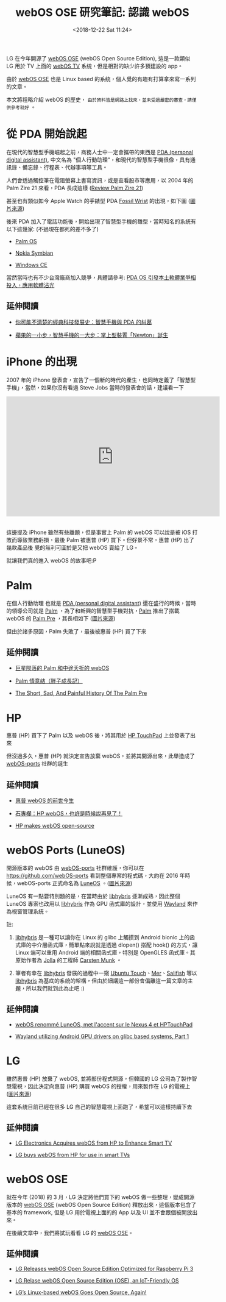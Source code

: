 #+TITLE: webOS OSE 研究筆記: 認識 webOS
#+OPTIONS: num:nil ^:nil
#+ABBRLINK: 6ea67721
#+DATE: <2018-12-22 Sat 11:24>
#+UPDATE: <2018-12-22 Sat 11:22>
#+TAGS: webos
#+LANGUAGE: zh-tw
#+CATEGORIES: webOS OSE 研究筆記

LG 在今年開源了 [[http://webosose.org][webOS OSE]] (webOS Open Source Edition), 這是一款類似 LG 用於 TV 上面的 [[http://webostv.developer.lge.com/][webOS TV]] 系統，但是相對的缺少許多預建設的 app。

由於 [[http://webosose.org][webOS OSE]] 也是 Linux based 的系統，個人覺的有趣有打算拿來寫一系列的文章。

本文將粗略介紹 webOS 的歷史， =由於資料皆是網路上找來，並未受過嚴密的審查，請僅供參考就好= 。

#+HTML: <!-- more -->

* 從 PDA 開始說起

在現代的智慧型手機崛起之前，商務人士中一定會攜帶的東西是 [[https://zh.wikipedia.org/wiki/%25E4%25B8%25AA%25E4%25BA%25BA%25E6%2595%25B0%25E7%25A0%2581%25E5%258A%25A9%25E7%2590%2586][PDA (personal digital assistant)]], 中文名為 "個人行動助理"，和現代的智慧型手機很像，具有通訊錄、備忘錄、行程表、代辦事項等工具。

人們會透過觸控筆在電阻螢幕上書寫資訊，或是查看股市等應用，以 2004 年的 Palm Zire 21 來看，PDA 長成這樣 ([[http://www.mobile-review.com/print.php?filename=/pda/review/palm-zire-21-en.shtml][Review Palm Zire 21]])

[[file:webOS-OSE-研究筆記:認識-webOS/Screenshot_20180616_211240.png]]

甚至也有類似如今 Apple Watch 的手錶型 PDA [[https://en.wikipedia.org/wiki/Fossil_Wrist_PDA][Fossil Wrist]] 的出現，如下圖 ([[https://en.wikipedia.org/wiki/Fossil_Wrist_PDA][圖片來源]])

[[file:webOS-OSE-研究筆記:認識-webOS/440px-Fossil_Wrist_PDA_on_wrist.JPG]]

後來 PDA 加入了電話功能後，開始出現了智慧型手機的雛型，當時知名的系統有以下這幾家: (不過現在都死的差不多了)

- [[https://zh.wikipedia.org/wiki/Palm_OS][Palm OS]]

- [[https://zh.wikipedia.org/wiki/Palm_OS][Nokia Symbian]]

- [[https://zh.wikipedia.org/wiki/Windows_Embedded_Compact][Windows CE]]

當然當時也有不少台灣廠商加入競爭，具體請參考: [[https://www.ithome.com.tw/node/1598][PDA OS 引發本土軟體業爭相投入，應用軟體沾光]]

** 延伸閱讀

- [[http://technews.tw/2018/06/04/history-of-smart-phone-and-pda/][你可能不清楚的經典科技發展史：智慧手機與 PDA 的糾葛]]

- [[https://panx.asia/archives/53643][蘋果的一小步，智慧手機的一大步：掌上型裝置「Newton」誕生]]

* iPhone 的出現

2007 年的 iPhone 發表會，宣告了一個新的時代的產生，也同時定義了「智慧型手機」，當然，如果你沒有看過 Steve Jobs 當時的發表會的話，建議看一下

#+BEGIN_EXPORT html
<iframe width="560" height="315" src="https://www.youtube.com/embed/9hUIxyE2Ns8" frameborder="0" allow="autoplay; encrypted-media" allowfullscreen></iframe>
#+END_EXPORT

#+HTML: <br> <br>

這邊提及 iPhone 雖然有些離題，但是事實上 Palm 的 webOS 可以說是被 iOS 打敗而導致業務虧損，最後 Palm 被惠普 (HP) 買下。但好景不常，惠普 (HP) 出了幾款產品後 覺的無利可圖於是又把 webOS 賣給了 LG。

就讓我們真的進入 webOS 的故事吧:P

* Palm

在個人行動助理 也就是 [[https://zh.wikipedia.org/wiki/%25E4%25B8%25AA%25E4%25BA%25BA%25E6%2595%25B0%25E7%25A0%2581%25E5%258A%25A9%25E7%2590%2586][PDA (personal digital assistant)]] 還在盛行的時候，當時的領導公司就是 [[https://en.wikipedia.org/wiki/Palm_(PDA)][Palm]] ，為了和新興的智慧型手機對抗，[[https://en.wikipedia.org/wiki/Palm_(PDA)][Palm]] 推出了搭載 webOS 的 [[https://zh.wikipedia.org/zh-tw/Palm_Pre][Palm Pre]] ，其長相如下 ([[https://www.cultofmac.com/502864/iphone-x-palm-pre/][圖片來源]])

[[file:webOS-OSE-研究筆記:認識-webOS/pp.jpeg]]

但由於諸多原因，Palm 失敗了，最後被惠普 (HP) 買了下來

** 延伸閱讀

- [[https://medium.com/@marcus930/%25E3%2580%2587-palm-%25E5%2585%25AC%25E5%258F%25B8%25E5%2589%258D%25E4%25B8%2596%25E4%25BB%258A%25E7%2594%259F-4ad017e0b38e][巨星陨落的 Palm 和中途夭折的 webOS]]

- [[http://kimmynet.blogspot.com/2015/01/palm.html][Palm 情意結（胖子成長記）]]

- [[http://www.businessinsider.com/history-of-the-palm-pre-2011-8][The Short, Sad, And Painful History Of The Palm Pre]]

* HP

惠普 (HP) 買下了 Palm 以及 webOS 後，將其用於 [[https://en.wikipedia.org/wiki/HP_TouchPad][HP TouchPad]] 上並發表了出來

[[file:webOS-OSE-研究筆記:認識-webOS/ht.jpeg]]

但沒過多久，惠普 (HP) 就決定宣告放棄 webOS，並將其開源出來，此舉造成了 [[http://webos-ports.org/wiki/Main_Page][webOS-ports]] 社群的誕生

** 延伸閱讀

- [[http://tech.sina.com.cn/z/webOS/][惠普 webOS 的前世今生]]

- [[https://chinese.engadget.com/2011/08/19/goodbye-hp-webos/][石專欄：HP webOS，也許是時候說再見了！]]

- [[https://vrzone.com/articles/hp-makes-webos-open-source/14195.html][HP makes webOS open-source]]

* webOS Ports (LuneOS)

開源版本的 webOS 由  [[http://webos-ports.org/wiki/Main_Page][webOS-ports]] 社群維護，你可以在 https://github.com/webOS-ports 看到整個專案的程式碼，大約在  2016 年時候，webOS-ports 正式命名為 [[https://en.wikipedia.org/wiki/LuneOS][LuneOS]] 。([[https://generationmobiles.net/2014/09/webos-renomme-en-luneos-met-laccent-sur-le-nexus-4-et-hp-touchpad/][圖片來源]])

[[file:webOS-OSE-研究筆記:認識-webOS/lo.jpg]]

LuneOS 有一點要特別題的是，在當時由於 [[http://mer-project.blogspot.com/2013/04/wayland-utilizing-android-gpu-drivers.html][libhybris]] 逐漸成熟，因此整個 LuneOS 專案也改用以 [[https://github.com/libhybris/libhybris][libhybris]] 作為 GPU 函式庫的設計，並使用 [[https://wayland.freedesktop.org/][Wayland]] 來作為視窗管理系統。

註:

1. [[https://github.com/libhybris/libhybris][libhybris]] 是一種可以讓你在 Linux 的 glibc 上觸摸到 Android bionic 上的函式庫的中介層函式庫，簡單點來說就是透過 dlopen() 搭配 hook() 的方式，讓 Linux 端可以重用 Android 端的相關函式庫，特別是 OpenGLES 函式庫。其原始作者為 [[https://jolla.com/][Jolla]] 的工程師 [[https://twitter.com/stskeeps][Carsten Munk]] 。

2. 筆者有幸在 [[https://github.com/libhybris/libhybris][libhybris]] 發展的過程中一窺 [[https://github.com/libhybris/libhybris][Ubuntu Touch]]、[[http://merproject.org/][Mer]]、[[https://sailfishos.org/][Salifish]] 等以 [[https://github.com/libhybris/libhybris][libhybris]] 為基底的系統的架構，但由於細講這一部份會偏離這一篇文章的主題，所以我們就到此為止吧 :)

** 延伸閱讀

- [[https://generationmobiles.net/2014/09/webos-renomme-en-luneos-met-laccent-sur-le-nexus-4-et-hp-touchpad/][webOS renommé LuneOS, met l'accent sur le Nexus 4 et HPTouchPad]]

- [[http://mer-project.blogspot.com/2013/04/wayland-utilizing-android-gpu-drivers.html][Wayland utilizing Android GPU drivers on glibc based systems, Part 1]]

* LG

雖然惠普 (HP) 放棄了 webOS, 並將部份程式開源，但韓國的 LG 公司為了製作智慧電視，因此決定向惠普 (HP) 購買 webOS 的授權，用來製作在 LG 的電視上 ([[http://www.lgnewsroom.com/2014/01/lg-makes-smart-tv-simple-with-new-webos-smart-tv-platform/][圖片來源]])

[[file:webOS-OSE-研究筆記:認識-webOS/lg.jpg]]

這套系統目前已經在很多 LG 自己的智慧電視上面跑了，希望可以這樣持續下去

** 延伸閱讀

- [[https://www8.hp.com/us/en/hp-news/press-release.html?id=1375489][LG Electronics Acquires webOS from HP to Enhance Smart TV]]

- [[https://www.theverge.com/2013/2/25/4027018/lg-buys-webos-smart-tv][LG buys webOS from HP for use in smart TVs]]

* webOS OSE

就在今年 (2018) 的 3 月，LG 決定將他們買下的 webOS 做一些整理，變成開源版本的 [[http://webosose.org][webOS OSE]] (webOS Open Source Edition) 釋放出來，這個版本包含了基本的 framework, 但是 LG 用於電視上面的的 App 以及 UI 並不會跟個被開放出來。

[[file:webOS-OSE-研究筆記:認識-webOS/wose.png]]

在後續文章中，我們將試玩看看 LG 的 [[http://webosose.org/][webOS OSE]]。

** 延伸閱讀

- [[https://www.cnx-software.com/2018/03/19/lg-releases-webos-open-source-edition-optimized-for-raspberry-pi-3/][LG Releases webOS Open Source Edition Optimized for Raspberry Pi 3]]

- [[https://www.infoq.com/news/2018/03/lg-open-sources-webos][LG Relase webOS Open Source Edition (OSE), an IoT-Friendly OS]]

- [[https://itsfoss.com/webos-goes-open-source/][LG’s Linux-based webOS Goes Open Source, Again!]]

* 其他參考                                                         :noexport:

- [[https://www.techbang.com/posts/57420-lg-will-open-the-webos-operating-system-to-raspberry-pi-3][LG 將 webOS 作業系統開源化，可安裝至 Raspberry Pi 3]]

- [[https://chinese.engadget.com/2018/03/20/lg-webos-open-source-edition/][webOS 又被 LG 開源了]]

- [[http://www8.hp.com/us/en/hp-news/press-release.html?id=1164460][HP to Commit webOS to Open Source by Fall 2012]]

- [[https://www.webosnation.com/open-webos-10-lands][Open webOS 1.0 lands]]

- https://news.ycombinator.com/item?id=16621444

- [[http://dy.163.com/v2/article/detail/CVH5QJP80511D4SA.html][iPhone X 全屏交互师承“故”人 Palm webOS 的前世今生]]

#+BEGIN_EXAMPLE
  WebOS is a Linux-based multitasking operating system (OS) that was
  originally developed by Palm in order to power the Palm Pre mobile
  phone. It was later acquired by HP, and made partially open source in
  2011. LG have used it for their smart TV sets since 2013.
#+END_EXAMPLE